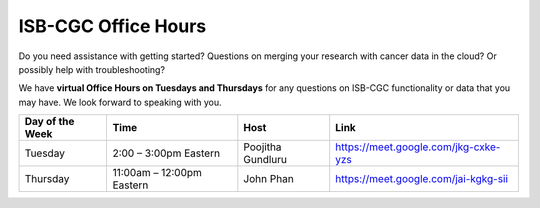 ISB-CGC Office Hours
-------------------

Do you need assistance with getting started? Questions on merging your research with cancer data in the cloud? Or possibly help with troubleshooting?

We have **virtual Office Hours on Tuesdays and Thursdays** for any questions on ISB-CGC functionality or data that you may have. We look forward to speaking with you.


.. list-table:: 
  :header-rows: 1 


  * - Day of the Week
    - Time
    - Host
    - Link
  * - Tuesday
    - 2:00 – 3:00pm Eastern
    - Poojitha Gundluru
    - https://meet.google.com/jkg-cxke-yzs

  * - Thursday
    - 11:00am – 12:00pm Eastern
    - John Phan
    - https://meet.google.com/jai-kgkg-sii
